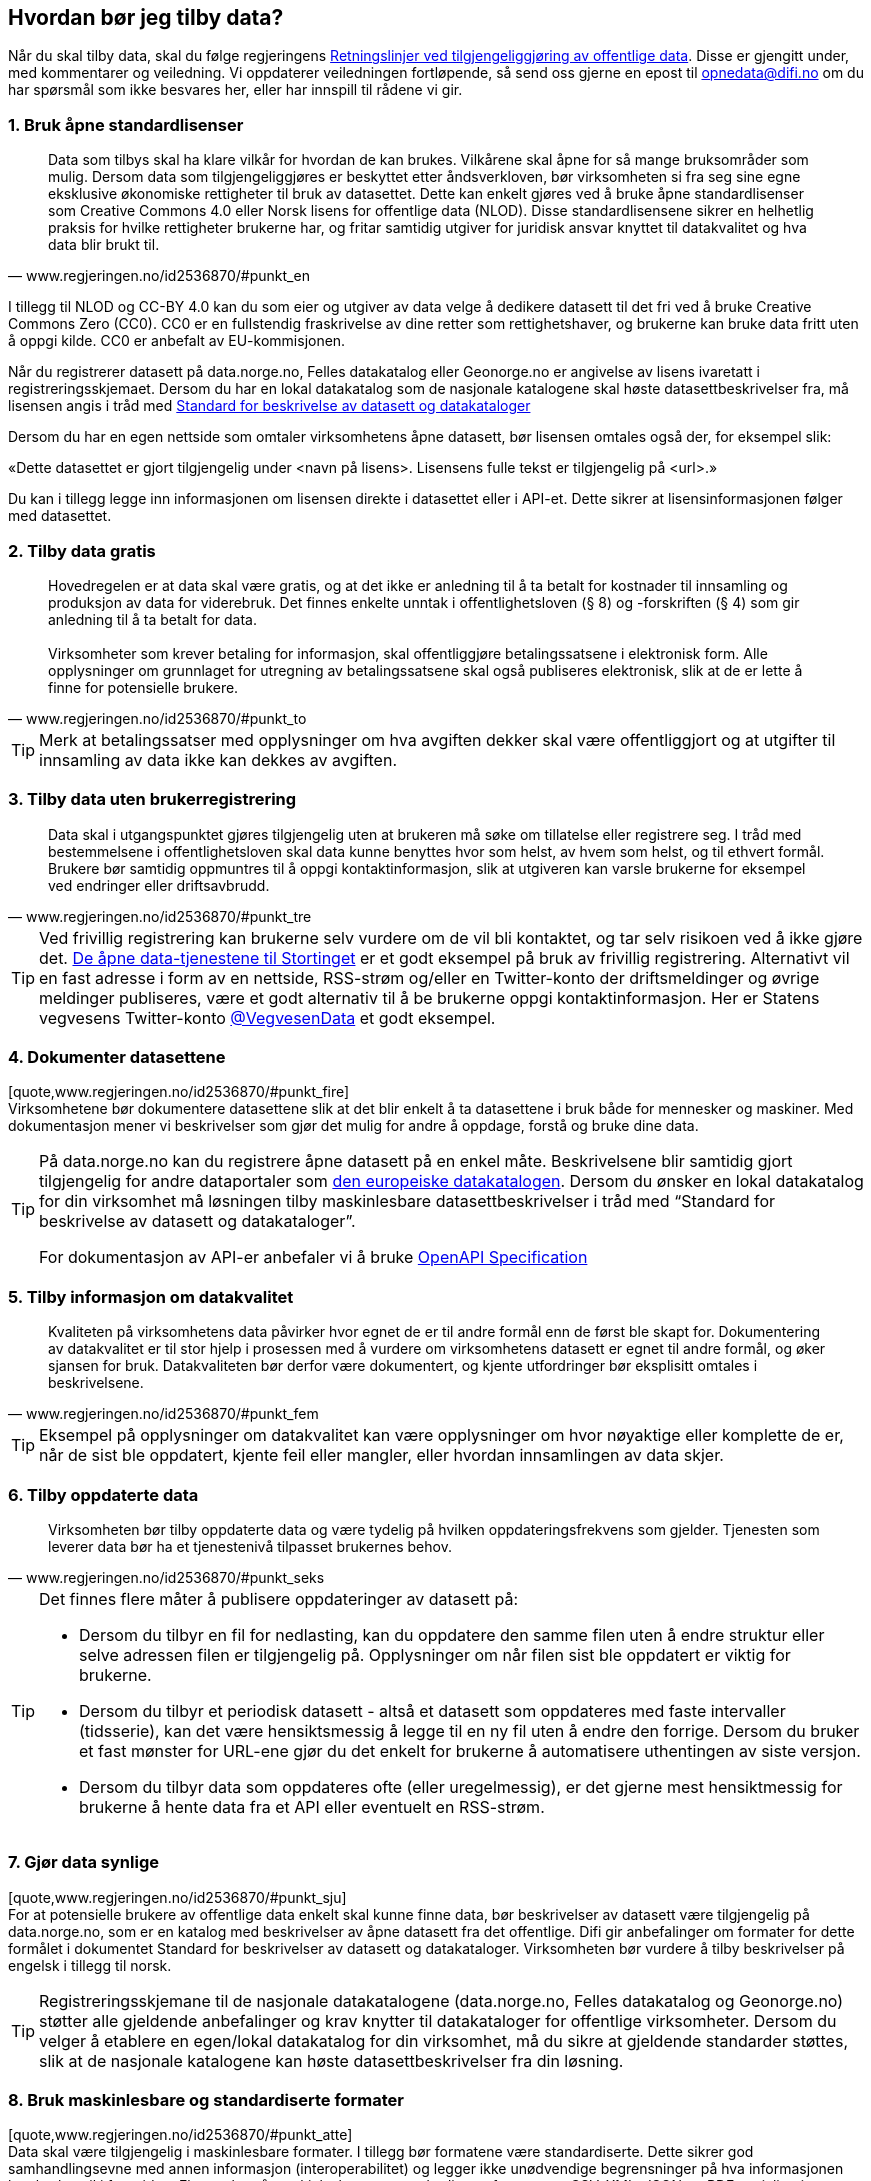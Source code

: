 
== Hvordan bør jeg tilby data?

Når du skal tilby data, skal du følge regjeringens https://www.regjeringen.no/no/dokumenter/retningslinjer-ved-tilgjengeliggjoring-av-offentlige-data/id2536870/[Retningslinjer ved tilgjengeliggjøring av offentlige data]. Disse er gjengitt under, med kommentarer og veiledning. Vi oppdaterer veiledningen fortløpende, så send oss gjerne en epost til mailto:opnedata@difi.no[opnedata@difi.no] om du har spørsmål som ikke besvares her, eller har innspill til rådene vi gir. 

=== 1. Bruk åpne standardlisenser

[quote,www.regjeringen.no/id2536870/#punkt_en] 
Data som tilbys skal ha klare vilkår for hvordan de kan brukes. Vilkårene skal åpne for så mange bruksområder som mulig. Dersom data som tilgjengeliggjøres er beskyttet etter åndsverkloven, bør virksomheten si fra seg sine egne eksklusive økonomiske rettigheter til bruk av datasettet. Dette kan enkelt gjøres ved å bruke åpne standardlisenser som Creative Commons 4.0 eller Norsk lisens for offentlige data (NLOD). Disse standardlisensene sikrer en helhetlig praksis for hvilke rettigheter brukerne har, og fritar samtidig utgiver for juridisk ansvar knyttet til datakvalitet og hva data blir brukt til.


I tillegg til NLOD og CC-BY 4.0 kan du som eier og utgiver av data velge å dedikere datasett til det fri ved å bruke Creative Commons Zero (CC0). CC0 er en fullstendig fraskrivelse av dine retter som rettighetshaver, og brukerne kan bruke data fritt uten å oppgi kilde. CC0 er anbefalt av EU-kommisjonen.

Når du registrerer datasett på data.norge.no, Felles datakatalog eller Geonorge.no er angivelse av lisens ivaretatt i registreringsskjemaet. Dersom du har en lokal datakatalog som de nasjonale katalogene skal høste datasettbeskrivelser fra, må lisensen angis i tråd med https://doc.difi.no/dcat-ap-no/[Standard for beskrivelse av datasett og datakataloger]

Dersom du har en egen nettside som omtaler virksomhetens åpne datasett, bør lisensen omtales også der, for eksempel slik:

«Dette datasettet er gjort tilgjengelig under <navn på lisens>. Lisensens fulle tekst er tilgjengelig på <url>.»

Du kan i tillegg legge inn informasjonen om lisensen direkte i datasettet eller i API-et. Dette sikrer at lisensinformasjonen følger med datasettet.

=== 2. Tilby data gratis

[quote,www.regjeringen.no/id2536870/#punkt_to] 
Hovedregelen er at data skal være gratis, og at det ikke er anledning til å ta betalt for kostnader til innsamling og produksjon av data for viderebruk. Det finnes enkelte unntak i offentlighetsloven (§ 8) og -forskriften (§ 4) som gir anledning til å ta betalt for data. + 
 + 
Virksomheter som krever betaling for informasjon, skal offentliggjøre betalingssatsene i elektronisk form. Alle opplysninger om grunnlaget for utregning av betalingssatsene skal også publiseres elektronisk, slik at de er lette å finne for potensielle brukere. 


[TIP]
==== 
Merk at betalingssatser med opplysninger om hva avgiften dekker skal være offentliggjort og at utgifter til innsamling av data ikke kan dekkes av avgiften. 
====

=== 3. Tilby data uten brukerregistrering

[quote,www.regjeringen.no/id2536870/#punkt_tre] 
Data skal i utgangspunktet gjøres tilgjengelig uten at brukeren må søke om tillatelse eller registrere seg. I tråd med bestemmelsene i offentlighetsloven skal data kunne benyttes hvor som helst, av hvem som helst, og til ethvert formål. Brukere bør samtidig oppmuntres til å oppgi kontaktinformasjon, slik at utgiveren kan varsle brukerne for eksempel ved endringer eller driftsavbrudd.

[TIP]  
==== 
Ved frivillig registrering kan brukerne selv vurdere om de vil bli kontaktet, og tar selv risikoen ved å ikke gjøre det. http://data.stortinget.no/[De åpne data-tjenestene til Stortinget] er et godt eksempel på bruk av frivillig registrering. Alternativt vil en fast adresse i form av en nettside, RSS-strøm og/eller en Twitter-konto der driftsmeldinger og øvrige meldinger publiseres, være et godt alternativ til å be brukerne oppgi kontaktinformasjon. Her er Statens vegvesens Twitter-konto https://twitter.com/VegvesenData[@VegvesenData] et godt eksempel.

====

=== 4. Dokumenter datasettene

[quote,www.regjeringen.no/id2536870/#punkt_fire] +
Virksomhetene bør dokumentere datasettene slik at det blir enkelt å ta datasettene i bruk både for mennesker og maskiner. Med dokumentasjon mener vi beskrivelser som gjør det mulig for andre å oppdage, forstå og bruke dine data.

[TIP]  
==== 
På data.norge.no kan du registrere åpne datasett på en enkel måte. Beskrivelsene blir samtidig gjort tilgjengelig for andre dataportaler som https://www.europeandataportal.eu/[den europeiske datakatalogen]. Dersom du ønsker en lokal datakatalog for din virksomhet må løsningen tilby maskinlesbare datasettbeskrivelser i tråd med “Standard for beskrivelse av datasett og datakataloger”.

For dokumentasjon av API-er anbefaler vi å bruke https://swagger.io/docs/specification/about/[OpenAPI Specification]
====

=== 5. Tilby informasjon om datakvalitet

[quote,www.regjeringen.no/id2536870/#punkt_fem] 
Kvaliteten på virksomhetens data påvirker hvor egnet de er til andre formål enn de først ble skapt for. Dokumentering av datakvalitet er til stor hjelp i prosessen med å vurdere om virksomhetens datasett er egnet til andre formål, og øker sjansen for bruk. Datakvaliteten bør derfor være dokumentert, og kjente utfordringer bør eksplisitt omtales i beskrivelsene.

[TIP]
==== 
Eksempel på opplysninger om datakvalitet kan være opplysninger om hvor nøyaktige eller komplette de er, når de sist ble oppdatert, kjente feil eller mangler, eller hvordan innsamlingen av data skjer. 
====

=== 6. Tilby oppdaterte data

[quote,www.regjeringen.no/id2536870/#punkt_seks] 
Virksomheten bør tilby oppdaterte data og være tydelig på hvilken oppdateringsfrekvens som gjelder. Tjenesten som leverer data bør ha et tjenestenivå tilpasset brukernes behov.

[TIP]
==== 
Det finnes flere måter å publisere oppdateringer av datasett på: 

* Dersom du tilbyr en fil for nedlasting, kan du oppdatere den samme filen uten å endre struktur eller selve adressen filen er tilgjengelig på. Opplysninger om når filen sist ble oppdatert er viktig for brukerne.
* Dersom du tilbyr et periodisk datasett - altså et datasett som oppdateres med faste intervaller (tidsserie), kan det være hensiktsmessig å legge til en ny fil uten å endre den forrige. Dersom du bruker et fast mønster for URL-ene gjør du det enkelt for brukerne å automatisere uthentingen av siste versjon. 
* Dersom du tilbyr data som oppdateres ofte (eller uregelmessig), er det gjerne mest hensiktmessig for brukerne å hente data fra et API eller eventuelt en RSS-strøm. 
====

=== 7. Gjør data synlige

[quote,www.regjeringen.no/id2536870/#punkt_sju] +
For at potensielle brukere av offentlige data enkelt skal kunne finne data, bør beskrivelser av datasett være tilgjengelig på data.norge.no, som er en katalog med beskrivelser av åpne datasett fra det offentlige. Difi gir anbefalinger om formater for dette formålet i dokumentet Standard for beskrivelser av datasett og datakataloger. Virksomheten bør vurdere å tilby beskrivelser på engelsk i tillegg til norsk.

[TIP]
==== 
Registreringsskjemane til de nasjonale datakatalogene (data.norge.no, Felles datakatalog og Geonorge.no) støtter alle gjeldende anbefalinger og krav knytter til datakataloger for offentlige virksomheter. Dersom du velger å etablere en egen/lokal datakatalog for din virksomhet, må du sikre at gjeldende standarder støttes, slik at de nasjonale katalogene kan høste datasettbeskrivelser fra din løsning.  
====

=== 8. Bruk maskinlesbare og standardiserte formater

[quote,www.regjeringen.no/id2536870/#punkt_atte] +
Data skal være tilgjengelig i maskinlesbare formater. I tillegg bør formatene være standardiserte. Dette sikrer god samhandlingsevne med annen informasjon (interoperabilitet) og legger ikke unødvendige begrensninger på hva informasjonen kan brukes til i fremtiden. Eksempler på maskinlesbare og standardiserte formater er CSV, XML, JSON og RDF-serialiseringer som RDF/XML, JSON-LD og Turtle.

[TIP]
==== 
En CSV-fil for nedlasting er en god start når du skal tilby åpne data. Dersom utgangspunktet ditt er et regneark i Excel er konvertering til CSV samtidig en god avsjekk på om strukturen i datasettet er god. Rene rader og kolonner uten formler, mellomtitler og summeringer øker gjerne gjenbruksverdien. Komplekse regneark kan med fordel splittes i flere datasett. +
====

=== 9. Tilby data gjennom et programmeringsgrensesnitt

[quote,www.regjeringen.no/id2536870/#punkt_ni]
Et programmeringsgrensesnitt (API) er en måte å tilby data på som gjør det mulig for annen programvare å gjøre oppslag i hele eller spesifikke deler av virksomhetens data via internett. Det gjør det for eksempel mulig å bruke data i sanntid, filtrere på forespørsel, og å arbeide med data på dataelementnivå uten at brukerne må opprette lokale kopier av datasettene. Et programmeringsgrensesnitt er den beste måten å gjøre data tilgjengelig på dersom datasettene er store, komplekse eller oppdateres ofte. 

[TIP]
==== 
I utforming av et API, er det viktig å tenke på hvordan best å gjøre data tilgjengelige og lette å anvende. REST-API-er er en svært populært API-stil, og dermed en godt sted å begynne, fremfor eldre stiler som SOAP, som er vanskeligere for brukere å anvende. Vi anbefaler å benytte egenskaper i standarden du følger. For API-er som bruker HTTP-protokollen, kan du for eksempel støtte ETag for at brukere lett kan sjekke om noe er oppdatert, og kompresjon (gzip, brotli) for raskere overføring. Vi anbefaler også å benytte https://github.com/OAI/OpenAPI-Specification/blob/master/versions/3.0.2.md[OpenAPI-Specification] for dokumentasjon og https://semver.org/[Semantic Versioning] (Semver) for versjonering.
====

=== 10. Tilby komplett nedlasting

[quote,www.regjeringen.no/id2536870/#punkt_ti] +
Selv om et programmeringsgrensesnitt er en svært fleksibel måte å tilby data på, kan brukerne også ha behov for å laste ned komplette datasett for å etablere lokale kopier. Komplett nedlasting kan tilbys som funksjonalitet i et programmeringsgrensesnitt, eller som en maskinlesbar fil publisert på internett.

[TIP]
==== 
API-er er ikke for alle. Noen brukere har behov for å laste ned data for å kunne  bearbeide, analysere og sammenstille datasett. CSV-filer er praktiske til dette formålet ettersom det lett kan importeres i Excel, databaser eller ulike analyseverktøy. For svært store datasett bør en vurdere å tilby nedlasting av søkeresultater (filter) for å unngå at filene overstiger regnearkprogrammenes maksgrense på (litt over) en million rader. 
====

=== 11. Bruk faste adresser og unike identifikatorer

[quote,www.regjeringen.no/id2536870/#punkt_elleve] 
Data bør ha unike, permanente og hensiktsmessige adresser på internett, slik at det er mulig å lenke data sammen. Dette gjelder selve datasettet og versjoner og serier av dette, samt datasettets elementer. Data får økt verdi om de refererer til andres data om samme ting, samme sted, samme hendelse, samme person osv. Det betyr at alle bør bruke samme identifikatorer på tvers av datasett, og legge til rette for at egne identifikatorer kan refereres til av andre.

[TIP]
==== 
Ettersom de nasjonale datakatalogene ikke innholder selve datasettet (men bare beskrivelser med lenker til datasettet) er det helt avgjørende for brukerne at adressen til datasettet ikke endres.

For periodiske datasett der selve datasettet ikke oppdateres men nye filer legges til for hver nye periode (tidsserier), bør adressene følge et fast mønster slik at det er mulig å forutsi hva adressen til det nye datasettet kommer til å bli. Dette vil for eksempel gjøre det mulig for brukerne å automatisere nedlasting av lokale kopier.

God bruk av unike identifikatorer for selve dataelementene øker gjenbruksverdien ettersom det blir mulig å referere til dine data og kombinere data fra flere kilder. Bruk nasjonale og globale identifikatorer (for eksempel kommunenummer og organisasjonsnummer) der disse finnes.

URLer kan også fungere fint som identifikatorer gitt at de er unike, permanente og hensiktsmessige. URLer som samtidig er identifikatorer for en ressurs (for eksempel et datasett, begrep eller en opplysning) kaller vi URIer (Uniform Resource Identifier).

Se https://www.difi.no/fagomrader-og-tjenester/digitalisering-og-samordning/standarder/referansekatalogen/pekere-til-offentlige-ressurser-pa-nett[Referansekatalogen for IT-standarde]r for anbefalinger om hvordan identifikatorer i form av URIer (pekere til offentlige ressurser) bør utformes.
====

=== 12. Publiser oversikt over virksomhetens data

[quote,www.regjeringen.no/id2536870/#punkt_tolv]
Hvilke data som tilgjengeliggjøres bør være drevet av brukernes behov. For at brukerne skal kunne finne og bruke dine data, må de vite hvilke data du har. Virksomheten bør derfor vedlikeholde og publisere en oversikt over hvilke data de forvalter. Dette gjelder også beskrivelser av datasett som av forskjellige grunner ikke er tilgjengeliggjort.

[TIP]
==== 
I https://fellesdatakatalog.brreg.no/[Felles datakatalog] kan du registrere datasett selv om ikke selve datasettet er tilgjengelig ennå. Synliggjøring av beskrivelser i en datakatalog er uansett viktig for at brukerne skal vite at data finnes og hvem som forvalter de. Du kan også publisere oversikten lokalt på virksomhetens egne hjemmesider, men beskrivelsene må samtidig være tilgjengelig i maskinlesbart format i tråd med https://doc.difi.no/dcat-ap-no/[Standard for beskrivelse av datasett og datakataloger] slik at de kan høstes av de nasjonale katalogene.
====

=== 13. Tilpass data til brukernes behov

[quote,www.regjeringen.no/id2536870/#punkt_tretten]
Virksomhetene bør tilpasse data slik at brukere enkelt kan ta dem i bruk, for eksempel ved å lage systemer for spørringer som er tilpasset spesifikke formål. Slike tilpasninger bør likevel ikke være til hinder for at datasett også blir gjort tilgjengelig i sin opprinnelige form, dersom dette blir etterspurt. Her er det viktig at virksomhetene er åpne for innspill fra de som ønsker å bruke datasettene.

[TIP]
==== 
Å tilby data er en offentlig tjeneste på lik linje med å tilby en hvilken som helst annen offentlig tjeneste. Prinsippet om “brukeren i sentrum” står sentralt også her. Brukerne i denne sammenhengen er gjerne aktører som skal bruke data i en tjeneste,  beslutningsprosess eller til forskning. Måten vi tilbyr data på kan være helt avgjørende for en god og effektiv bruk.

Difi anbefaler at virksomheten selv bruker den samme datakilden i egne prosesser som du tilbyr til andre fremfor å ha en datakilde til internt bruk og en for eksterne brukere (gitt at opplysningene er de samme). 

====

=== 14. Oppmuntre til bruk

[quote,www.regjeringen.no/id2536870/#punkt_fjorten] 
Å gjøre data åpent tilgjengelig er ikke nok for at data skal bli brukt. Utgivere bør samhandle med brukerne og aktivt oppmuntre til bruk av deres data.

[TIP]
==== 
Inviter gjerne brukerne til workshops eller seminarer for å gjøre de bedre kjent med datasettene du tilbyr og for å fange opp hvilke behov de har. Deltakelse på #Hack4no eller tilsvarende arrangementer er også en fin måte å oppmuntre til bruk av egne data på. Det finnes også egne grupper på ulike sosiale plattformer (for eksempel Facebook og Slack) som har åpne data og/eller informasjonsforvaltning som tema.

Statens vegvesen har http://www.vegdata.no/[en egen blogg], der de tar opp ulike tema knyttet til bruk av Nasjonal vegdatabank. Dette er et godt eksempel på hvordan en kan oppmuntre til bruk av åpne data som virksomheten tilbyr.

====

=== 15. Legg til rette for tilbakemeldinger

[quote,www.regjeringen.no/id2536870/#punkt_femten] 
Gjennom å tilby brukerne muligheten for å gi tilbakemeldinger, vil virksomheten ha bedre forutsetninger for å forstå behovene til brukerne. Dette vil bidra til å forbedre kvaliteten på publiserte data og til å bygge tillit mellom utgiveren og brukerne.

[TIP]
==== 
I tillegg til at det skal være mulig å kontakte deg for spørsmål og tilbakemeldinger, bør virksomheten ha rutiner for å følge opp innspill som brukerne kommer med. Innspill fra brukerne vil være nyttige både for å forbedre datakvalitet og som innspill til hvordan du leverer data.
====
